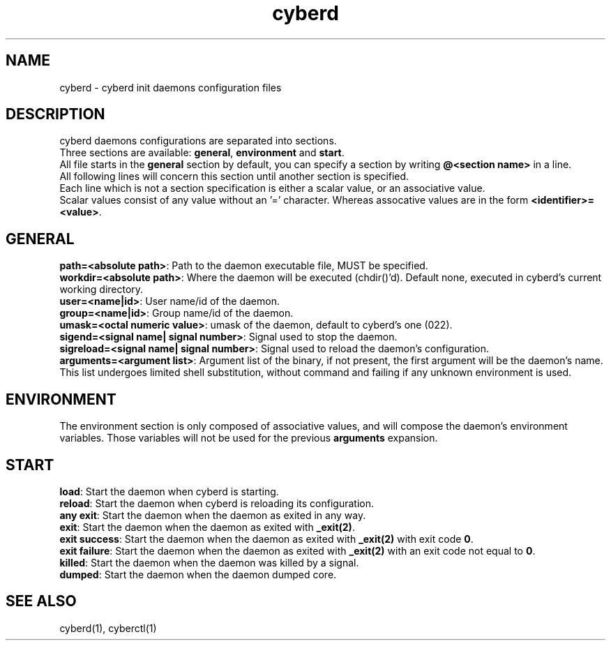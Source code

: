 .\" Automatically generated by uman from srcutils for HeylelOS
.\" Copyright (c) 2019, 
.\" All rights reserved.
.TH "cyberd" "5" "2019-09-28" "HeylelOS"
.SH "NAME"
cyberd \- cyberd init daemons configuration files
.SH "DESCRIPTION"
cyberd daemons configurations are separated into sections.
.br
Three sections are available: \fBgeneral\fR, \fBenvironment\fR and \fBstart\fR.
.br
All file starts in the \fBgeneral\fR section by default, you can specify a section by writing \fB@<section name>\fR in a line.
.br
All following lines will concern this section until another section is specified.
.br
Each line which is not a section specification is either a scalar value, or an associative value.
.br
Scalar values consist of any value without an '=' character. Whereas assocative values are in the form \fB<identifier>=<value>\fR.
.br

.SH "GENERAL"
\fBpath=<absolute path>\fR: Path to the daemon executable file, MUST be specified.
.br
\fBworkdir=<absolute path>\fR: Where the daemon will be executed (chdir()'d). Default none, executed in cyberd's current working directory.
.br
\fBuser=<name|id>\fR: User name/id of the daemon.
.br
\fBgroup=<name|id>\fR: Group name/id of the daemon.
.br
\fBumask=<octal numeric value>\fR: umask of the daemon, default to cyberd's one (022).
.br
\fBsigend=<signal name| signal number>\fR: Signal used to stop the daemon.
.br
\fBsigreload=<signal name| signal number>\fR: Signal used to reload the daemon's configuration.
.br
\fBarguments=<argument list>\fR: Argument list of the binary, if not present, the first argument will be the daemon's name. This list undergoes limited shell substitution, without command and failing if any unknown environment is used.
.br

.SH "ENVIRONMENT"
The environment section is only composed of associative values, and will compose the daemon's environment variables. Those variables will not be used for the previous \fBarguments\fR expansion.
.SH "START"
\fBload\fR: Start the daemon when cyberd is starting.
.br
\fBreload\fR: Start the daemon when cyberd is reloading its configuration.
.br
\fBany exit\fR: Start the daemon when the daemon as exited in any way.
.br
\fBexit\fR: Start the daemon when the daemon as exited with \fB_exit(2)\fR.
.br
\fBexit success\fR: Start the daemon when the daemon as exited with \fB_exit(2)\fR with exit code \fB0\fR.
.br
\fBexit failure\fR: Start the daemon when the daemon as exited with \fB_exit(2)\fR with an exit code not equal to \fB0\fR.
.br
\fBkilled\fR: Start the daemon when the daemon was killed by a signal.
.br
\fBdumped\fR: Start the daemon when the daemon dumped core.
.br

.SH "SEE ALSO"
cyberd(1), cyberctl(1)
